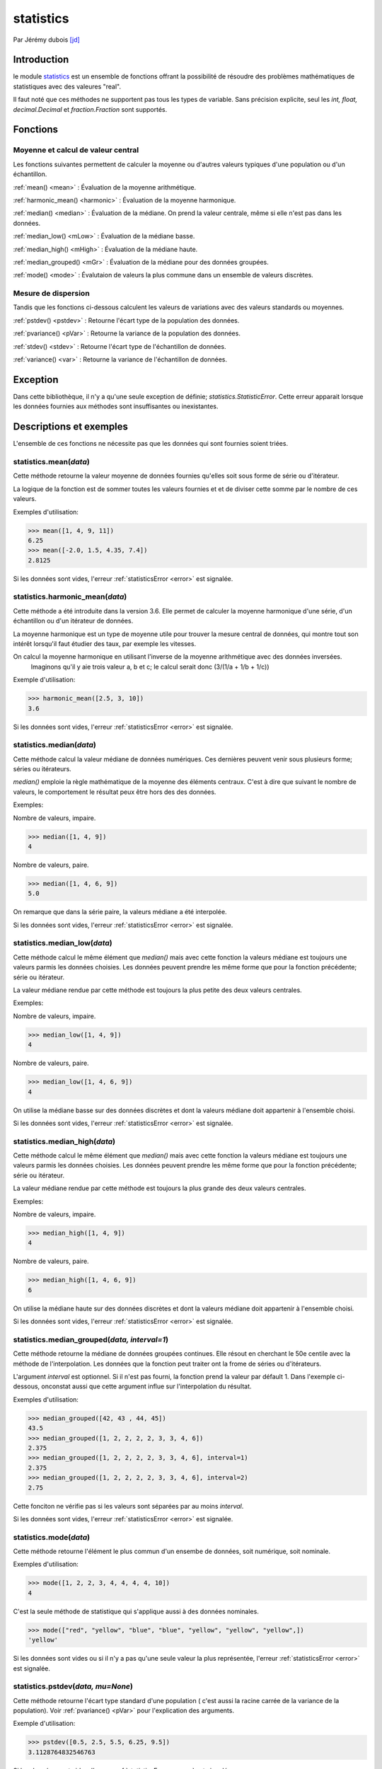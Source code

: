 .. _statistics-tutorial:

statistics
==========

Par Jérémy dubois [jd]_

Introduction
--------------
le module statistics_ est un ensemble de fonctions offrant la possibilité de résoudre des problèmes
mathématiques de statistiques avec des valeures "real".

Il faut noté que ces méthodes ne supportent pas tous les types de variable. Sans précision explicite,
seul les *int, float, decimal.Decimal* et *fraction.Fraction* sont supportés.

Fonctions
---------

Moyenne et calcul de valeur central
**************************************

Les fonctions suivantes permettent de calculer la moyenne ou d'autres valeurs typiques d'une population ou d'un échantillon.

:ref:`mean() <mean>` : Évaluation de la moyenne arithmétique.

:ref:`harmonic_mean() <harmonic>` : Évaluation de la moyenne harmonique.

:ref:`median() <median>` : Évaluation de la médiane. On prend la valeur centrale, même si elle n'est pas dans les données.

:ref:`median_low() <mLow>` : Évaluation de la médiane basse.

:ref:`median_high() <mHigh>` : Évaluation de la médiane haute.

:ref:`median_grouped() <mGr>` : Évaluation de la médiane pour des données groupées.

:ref:`mode() <mode>` : Évalutaion de valeurs la plus commune dans un ensemble de valeurs discrètes.

Mesure de dispersion
*************************

Tandis que les fonctions ci-dessous calculent les valeurs de variations avec des valeurs standards ou moyennes.

:ref:`pstdev() <pstdev>` : Retourne l'écart type de la population des données.

:ref:`pvariance() <pVar>` : Retourne la variance de la population des données.

:ref:`stdev() <stdev>` : Retourne l'écart type de l'échantillon de données.

:ref:`variance() <var>` : Retourne la variance de l'échantillon de données.

.. _error:

Exception
----------

Dans cette bibliothèque, il n'y a qu'une seule exception de définie; *statistics.StatisticError*.
Cette erreur apparait lorsque les données fournies aux méthodes sont insuffisantes ou inexistantes.

Descriptions et exemples
------------------------

L'ensemble de ces fonctions ne nécessite pas que les données qui sont fournies soient triées.

.. _mean:

statistics.mean(*data*)
*************************************************

Cette méthode retourne la valeur moyenne de données fournies qu'elles soit sous forme de série ou
d'itérateur.

La logique de la fonction est de sommer toutes les valeurs fournies et et de diviser cette somme par
le nombre de ces valeurs.

Exemples d'utilisation:

.. code-block:: pycon

  >>> mean([1, 4, 9, 11])
  6.25
  >>> mean([-2.0, 1.5, 4.35, 7.4])
  2.8125

Si les données sont vides, l'erreur :ref:`statisticsError <error>` est signalée.

.. _harmonic:

statistics.harmonic_mean(*data*)
*************************************************

Cette méthode a été introduite dans la version 3.6. Elle permet de calculer la moyenne harmonique
d'une série, d'un échantillon ou d'un itérateur de données.

La moyenne harmonique est un type de moyenne utile pour trouver la mesure central de données, qui
montre tout son intérêt lorsqu'il faut étudier des taux, par exemple les vitesses.

On calcul la moyenne harmonique en utilisant l'inverse de la moyenne arithmétique avec des données inversées.
 Imaginons qu'il y aie trois valeur a, b et c; le calcul serait donc (3/(1/a + 1/b + 1/c))

Exemple d'utilisation:

.. code-block:: pycon

  >>> harmonic_mean([2.5, 3, 10])
  3.6

Si les données sont vides, l'erreur :ref:`statisticsError <error>` est signalée.

.. _median:

statistics.median(*data*)
*************************************************

Cette méthode calcul la valeur médiane de données numériques. Ces dernières peuvent
venir sous plusieurs forme; séries ou itérateurs.

*median()* emploie la règle mathématique de la moyenne des éléments centraux. C'est à dire que
suivant le nombre de valeurs, le comportement le résultat peux être hors des des données.

Exemples:

Nombre de valeurs, impaire.

.. code-block:: pycon

  >>> median([1, 4, 9])
  4

Nombre de valeurs, paire.

.. code-block:: pycon

  >>> median([1, 4, 6, 9])
  5.0

On remarque que dans la série paire, la valeurs médiane a été interpolée.

Si les données sont vides, l'erreur :ref:`statisticsError <error>` est signalée.


.. _mLow:

statistics.median_low(*data*)
*************************************************

Cette méthode calcul le même élément que *median()* mais avec cette fonction la valeurs médiane
est toujours une valeurs parmis les données choisies. Les données peuvent prendre les même forme
que pour la fonction précédente; série ou itérateur.

La valeur médiane rendue par cette méthode est toujours la plus petite des deux valeurs centrales.

Exemples:

Nombre de valeurs, impaire.

.. code-block:: pycon

  >>> median_low([1, 4, 9])
  4

Nombre de valeurs, paire.

.. code-block:: pycon

  >>> median_low([1, 4, 6, 9])
  4

On utilise la médiane basse sur des données discrètes et dont la valeurs médiane doit appartenir
à l'ensemble choisi.

Si les données sont vides, l'erreur :ref:`statisticsError <error>` est signalée.

.. _mHigh:

statistics.median_high(*data*)
*************************************************

Cette méthode calcul le même élément que *median()* mais avec cette fonction la valeurs médiane
est toujours une valeurs parmis les données choisies. Les données peuvent prendre les même forme
que pour la fonction précédente; série ou itérateur.

La valeur médiane rendue par cette méthode est toujours la plus grande des deux valeurs centrales.

Exemples:

Nombre de valeurs, impaire.

.. code-block:: pycon

  >>> median_high([1, 4, 9])
  4

Nombre de valeurs, paire.

.. code-block:: pycon

  >>> median_high([1, 4, 6, 9])
  6

On utilise la médiane haute sur des données discrètes et dont la valeurs médiane doit appartenir
à l'ensemble choisi.

Si les données sont vides, l'erreur :ref:`statisticsError <error>` est signalée.

.. _mGr:

statistics.median_grouped(*data, interval=1*)
*************************************************

Cette méthode retourne la médiane de données groupées continues. Elle résout en cherchant le
50e centile avec la méthode de l'interpolation. Les données que la fonction peut traiter ont la
frome de séries ou d'itérateurs.

L'argument *interval* est optionnel. Si il n'est pas fourni, la fonction prend la valeur par défault
1. Dans l'exemple ci-dessous, onconstat aussi que cette argument influe sur l'interpolation du résultat.

Exemples d'utilisation:

.. code-block:: pycon

  >>> median_grouped([42, 43 , 44, 45])
  43.5
  >>> median_grouped([1, 2, 2, 2, 2, 3, 3, 4, 6])
  2.375
  >>> median_grouped([1, 2, 2, 2, 2, 3, 3, 4, 6], interval=1)
  2.375
  >>> median_grouped([1, 2, 2, 2, 2, 3, 3, 4, 6], interval=2)
  2.75

Cette fonciton ne vérifie pas si les valeurs sont séparées par au moins *interval*.

Si les données sont vides, l'erreur :ref:`statisticsError <error>` est signalée.

.. _mode:

statistics.mode(*data*)
*************************************************

Cette méthode retourne l'élément le plus commun d'un ensembe de données, soit numérique, soit nominale.

Exemples d'utilisation:

.. code-block:: pycon

  >>> mode([1, 2, 2, 3, 4, 4, 4, 4, 10])
  4

C'est la seule méthode de statistique qui s'applique aussi à des données nominales.

.. code-block:: pycon

  >>> mode(["red", "yellow", "blue", "blue", "yellow", "yellow", "yellow",])
  'yellow'

Si les données sont vides ou si il n'y a pas qu'une seule valeur la plus représentée, l'erreur :ref:`statisticsError <error>` est signalée.

.. _pstdev:

statistics.pstdev(*data, mu=None*)
*************************************************

Cette méthode retourne l'écart type standard d'une population ( c'est aussi la racine carrée de la
variance de la population). Voir :ref:`pvariance() <pVar>` pour l'explication des arguments.

Exemple d'utilisation:

.. code-block:: pycon

  >>> pstdev([0.5, 2.5, 5.5, 6.25, 9.5])
  3.1128764832546763

Si les données sont vides, l'erreur :ref:`statisticsError <error>` est signalée.

.. _pVar:

statistics.pvariance(*data, mu=None*)
*************************************************

Cette méthode retourne la variance de population des données. La variance est une mesure de la
dispersion des données. Plus la variance est grande, plus les valeurs sont étalées. Tandis qu'une
petite variance indique que les valeurs sont regroupées autour de la moyenne.

L'argument *mu* est optionnel, mais il peut être utilisé si la moyenne des données a déjà étée
calculée. Si ce n'est pas le cas ou que l'argument est *None*, la méthode calcul automatiquement *mean()*.

Cette méthode est utile lorsqu'il est souhaité de calculé la variance d'une entière population.
Par contre, il mieux d'utiliser :ref:`variance() <var>` si on estime des échantillons.

Exemples d'utilisation:

.. code-block:: pycon

  >>> data= [0.0, 0.25, 1.5, 2.25, 2.75, 3.5]
  >>> pvariance(data)
  1.6128472222222223
  >>> m = mean(data)
  >>> variance(data, m)
  1.6128472222222223

La fonction n'essaie pas de vérifier la valeur de *mu* donc l'utilisation d'une valeur arbitraire
pour *mu* peut mener à un résultat invalide ou impossible.

Si les données sont vides, l'erreur :ref:`statisticsError <error>` est signalée.

Cette méthode supporte aussi les types *Decimal* et *Fraction*.

Exemple: DecimalFraction_

.. _stdev:

statistics.stdev(*data, xbar=None*)
*************************************************

Cette méthode retourne l'écart type standard ( c'est aussi la racine carrée de la
variance de la population). Voir :ref:`variance() <var>` pour l'explication des arguments.

Exemple d'utilisation:

.. code-block:: pycon

  >>> stdev([1.5, 2.5, 2.5, 2.75, 3.25, 4.75])
  1.0810874155219827

Si il y a moins de deux valeurs, l'erreur :ref:`statisticsError <error>` est signalée.

.. _var:

statistics.variance(*data, xbar=None*)
*************************************************

Cette méthode retournela variance d'un échantillon de données, un itérative d'au moins deux
nombres réels. La variance mesure la dispersion des données. Une Grande variance indique que les
valeurs sont éparses. Tandis qu'une petite indique que les données sont regroupées vers la valeurs
de la moyenne.

*xbar* est un argument optionnel qui représente la moyenne des données de l'argument *data*.
Si, *xbar* est *None* ou n'est pas rempli, alors la moyenne est calculée automatiquement.

On utilise cette fonction lorsqu'il est souhaité de calculer la variance d'échantillons d'une population.
Si on veut calculer la variance sur toute la population, voir :ref:`pvariance() <pVar>`.

Exemples d'utilisation:

.. code-block:: pycon

  >>> data= [2.75, 1.25, 0.75, 0.5, 1.75, 3.25]
  >>> variance(data)
  1.2104166666666667


Si la moyenne a déjà été calculée on peut l'entrer dans l'argument *xbar*.

.. code-block:: pycon

  >>> m = mean(data)
  >>> variance(data, m)
  1.2104166666666667

La fonction n'essaie pas de vérifier la valeur de *xbar* donc l'utilisation d'une valeur arbitraire
pour *xbar* peut mener à un résultat invalide ou impossible.

Si il y a moins de deux valeurs, l'erreur :ref:`statisticsError <error>` est signalée.

Cette méthode supporte aussi les types *Decimal* et *Fraction*.

Exemple: DecimalFraction_

Conclusion
----------

Cette bibliothèque permet de ne pas devoir recoder les outils mathématique
de statistique.

.. [jd] <jeremy.dubois@he-arc.ch>

.. Bibliographie

.. _statistics: https://docs.python.org/3/library/statistics.html
.. _DecimalFraction: https://docs.python.org/3/library/statistics.html
